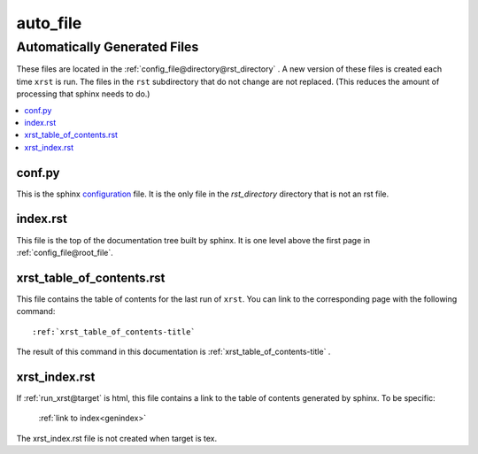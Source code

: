 .. _auto_file-name:

!!!!!!!!!
auto_file
!!!!!!!!!

.. meta::
   :keywords: auto_file, automatically, generated, files

.. index:: auto_file, automatically, generated, files

.. _auto_file-title:

Automatically Generated Files
#############################
These files are located in the :ref:`config_file@directory@rst_directory` .
A new version of these files is created each time ``xrst`` is run.
The files in the ``rst`` subdirectory that do not change are not replaced.
(This reduces the amount of processing that sphinx needs to do.)

.. contents::
   :local:

.. meta::
   :keywords: conf.py

.. index:: conf.py

.. _auto_file@conf.py:

conf.py
*******
This is the sphinx configuration_ file.
It is the only file in the *rst_directory* directory that is
not an rst file.

.. _configuration:  http://www.sphinx-doc.org/en/master/config

.. meta::
   :keywords: index.rst

.. index:: index.rst

.. _auto_file@index.rst:

index.rst
*********
This file is the top of the documentation tree
built by sphinx. It is one level above the first page in
:ref:`config_file@root_file`.

.. meta::
   :keywords: xrst_table_of_contents.rst

.. index:: xrst_table_of_contents.rst

.. _auto_file@xrst_table_of_contents.rst:

xrst_table_of_contents.rst
**************************
This file contains the table of contents for the last run of ``xrst``.
You can link to the corresponding page with the following command::

   :ref:`xrst_table_of_contents-title`

The result of this command in this documentation is
:ref:`xrst_table_of_contents-title` .

.. meta::
   :keywords: xrst_index.rst

.. index:: xrst_index.rst

.. _auto_file@xrst_index.rst:

xrst_index.rst
**************
If :ref:`run_xrst@target` is html,
this file contains a link to the table of contents generated by sphinx.
To be specific:

   :ref:`link to index<genindex>`

The xrst_index.rst file is not created when target is tex.
